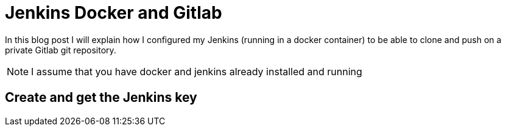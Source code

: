 = Jenkins Docker and Gitlab
// See https://hubpress.gitbooks.io/hubpress-knowledgebase/content/ for information about the parameters.
// :hp-image: /covers/cover.png
// :published_at: 2019-01-31
// :hp-tags: HubPress, Blog, Open_Source,
// :hp-alt-title: My English Title

In this blog post I will explain how I configured my Jenkins (running in a docker container) to be able to clone and push on a private Gitlab git repository.

NOTE: I assume that you have docker and jenkins already installed and running

== Create and get the Jenkins key

